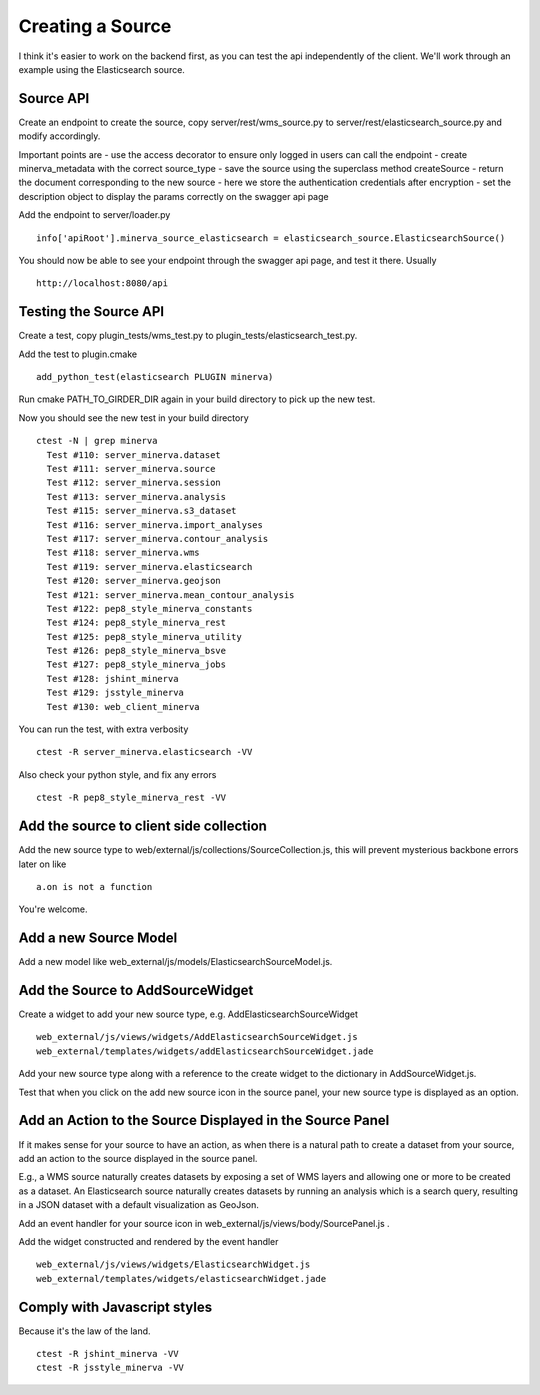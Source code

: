 Creating a Source
=================
I think it's easier to work on the backend first, as you can test the api independently of the client. We'll work through an example using the Elasticsearch source.

Source API
----------
Create an endpoint to create the source, copy server/rest/wms_source.py to server/rest/elasticsearch_source.py and modify accordingly.

Important points are
- use the access decorator to ensure only logged in users can call the endpoint
- create minerva_metadata with the correct source_type
- save the source using the superclass method createSource
- return the document corresponding to the new source
- here we store the authentication credentials after encryption
- set the description object to display the params correctly on the swagger api page

Add the endpoint to server/loader.py

::

   info['apiRoot'].minerva_source_elasticsearch = elasticsearch_source.ElasticsearchSource()

You should now be able to see your endpoint through the swagger api page, and test it there. Usually

::

   http://localhost:8080/api

Testing the Source API
----------------------
Create a test, copy plugin_tests/wms_test.py to plugin_tests/elasticsearch_test.py.

Add the test to plugin.cmake

::

   add_python_test(elasticsearch PLUGIN minerva)

Run cmake PATH_TO_GIRDER_DIR again in your build directory to pick up the new test.

Now you should see the new test in your build directory

::

   ctest -N | grep minerva
     Test #110: server_minerva.dataset
     Test #111: server_minerva.source
     Test #112: server_minerva.session
     Test #113: server_minerva.analysis
     Test #115: server_minerva.s3_dataset
     Test #116: server_minerva.import_analyses
     Test #117: server_minerva.contour_analysis
     Test #118: server_minerva.wms
     Test #119: server_minerva.elasticsearch
     Test #120: server_minerva.geojson
     Test #121: server_minerva.mean_contour_analysis
     Test #122: pep8_style_minerva_constants
     Test #124: pep8_style_minerva_rest
     Test #125: pep8_style_minerva_utility
     Test #126: pep8_style_minerva_bsve
     Test #127: pep8_style_minerva_jobs
     Test #128: jshint_minerva
     Test #129: jsstyle_minerva
     Test #130: web_client_minerva

You can run the test, with extra verbosity

::

   ctest -R server_minerva.elasticsearch -VV

Also check your python style, and fix any errors

::

   ctest -R pep8_style_minerva_rest -VV

Add the source to client side collection
----------------------------------------
Add the new source type to web/external/js/collections/SourceCollection.js, this will prevent mysterious backbone errors later on like

::

   a.on is not a function

You're welcome.

Add a new Source Model
----------------------
Add a new model like web_external/js/models/ElasticsearchSourceModel.js.

Add the Source to AddSourceWidget
---------------------------------
Create a widget to add your new source type, e.g. AddElasticsearchSourceWidget

::

   web_external/js/views/widgets/AddElasticsearchSourceWidget.js
   web_external/templates/widgets/addElasticsearchSourceWidget.jade


Add your new source type along with a reference to the create widget to the dictionary in AddSourceWidget.js.

Test that when you click on the add new source icon in the source panel, your new source type is displayed as an option.

Add an Action to the Source Displayed in the Source Panel
---------------------------------------------------------
If it makes sense for your source to have an action, as when there is a natural path to create a dataset from your source, add an action to the source displayed in the source panel.

E.g., a WMS source naturally creates datasets by exposing a set of WMS layers and allowing one or more to be created as a dataset. An Elasticsearch source naturally creates datasets by running an analysis which is a search query, resulting in a JSON dataset with a default visualization as GeoJson.

Add an event handler for your source icon in web_external/js/views/body/SourcePanel.js .

Add the widget constructed and rendered by the event handler

::

   web_external/js/views/widgets/ElasticsearchWidget.js
   web_external/templates/widgets/elasticsearchWidget.jade

Comply with Javascript styles
-----------------------------
Because it's the law of the land.

::

   ctest -R jshint_minerva -VV
   ctest -R jsstyle_minerva -VV
